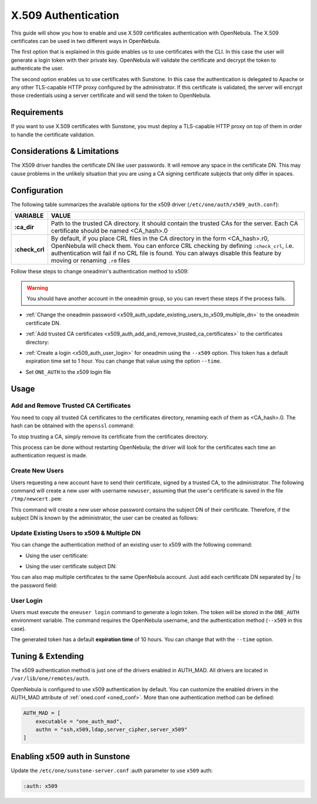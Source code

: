 .. _x509_auth:

====================
X.509 Authentication
====================

This guide will show you how to enable and use X.509 certificates authentication with OpenNebula. The X.509 certificates can be used in two different ways in OpenNebula.

The first option that is explained in this guide enables us to use certificates with the CLI. In this case the user will generate a login token with their private key. OpenNebula will validate the certificate and decrypt the token to authenticate the user.

The second option enables us to use certificates with Sunstone. In this case the authentication is delegated to Apache or any other TLS-capable HTTP proxy configured by the administrator. If this certificate is validated, the server will encrypt those credentials using a server certificate and will send the token to OpenNebula.

Requirements
============

If you want to use X.509 certificates with Sunstone, you must deploy a TLS-capable HTTP proxy on top of them in order to handle the certificate validation.

Considerations & Limitations
============================

The X509 driver handles the certificate DN like user passwords. It will remove any space in the certificate DN. This may cause problems in the unlikely situation that you are using a CA signing certificate subjects that only differ in spaces.

Configuration
=============

The following table summarizes the available options for the x509 driver (``/etc/one/auth/x509_auth.conf``):

+-----------------+----------------------------------------------------------+
|     VARIABLE    |                          VALUE                           |
+=================+==========================================================+
| **:ca\_dir**    | Path to the trusted CA directory. It should contain the  |
|                 | trusted CAs for the server. Each CA certificate should   |
|                 | be named <CA\_hash>.0                                    |
+-----------------+----------------------------------------------------------+
| **:check\_crl** | By default, if you place CRL files in the CA directory   |
|                 | in the form <CA\_hash>.r0, OpenNebula will check them.   |
|                 | You can enforce CRL checking by defining ``:check_crl``, |
|                 | i.e. authentication will fail if no CRL file is found.   |
|                 | You can always disable this feature by moving or         |
|                 | renaming ``.r0`` files                                   |
+-----------------+----------------------------------------------------------+

Follow these steps to change oneadmin's authentication method to x509:

.. warning:: You should have another account in the oneadmin group, so you can revert these steps if the process fails.

-  :ref:`Change the oneadmin password <x509_auth_update_existing_users_to_x509_multiple_dn>` to the oneadmin certificate DN.

.. prompt:: bash $ auto

    $ oneuser chauth 0 x509 --x509 --cert /tmp/newcert.pem

-  :ref:`Add trusted CA certificates <x509_auth_add_and_remove_trusted_ca_certificates>` to the certificates directory:

.. prompt:: bash $ auto

    $ openssl x509 -noout -hash -in cacert.pem
    78d0bbd8

    $ sudo cp cacert.pem /etc/one/auth/certificates/78d0bbd8.0

-  :ref:`Create a login <x509_auth_user_login>` for oneadmin using the ``--x509`` option. This token has a default expiration time set to 1 hour. You can change that value using the option ``--time``.

.. prompt:: bash $ auto

    $ oneuser login oneadmin --x509 --cert newcert.pem --key newkey.pem
    Enter PEM pass phrase:
    export ONE_AUTH=/home/oneadmin/.one/one_x509

-  Set ``ONE_AUTH`` to the x509 login file

.. prompt:: bash $ auto

    $ export ONE_AUTH=/home/oneadmin/.one/one_x509

Usage
=====

.. _x509_auth_add_and_remove_trusted_ca_certificates:

Add and Remove Trusted CA Certificates
--------------------------------------

You need to copy all trusted CA certificates to the certificates directory, renaming each of them as <CA\_hash>.0. The hash can be obtained with the ``openssl`` command:

.. prompt:: bash $ auto

    $ openssl x509 -noout -hash -in cacert.pem
    78d0bbd8

    $ sudo cp cacert.pem /etc/one/auth/certificates/78d0bbd8.0

To stop trusting a CA, simply remove its certificate from the certificates directory.

This process can be done without restarting OpenNebula; the driver will look for the certificates each time an authentication request is made.

Create New Users
----------------

Users requesting a new account have to send their certificate, signed by a trusted CA, to the administrator. The following command will create a new user with username ``newuser``, assuming that the user's certificate is saved in the file ``/tmp/newcert.pem``:

.. prompt:: bash $ auto

    $ oneuser create newuser --x509 --cert /tmp/newcert.pem

This command will create a new user whose password contains the subject DN of their certificate. Therefore, if the subject DN is known by the administrator, the user can be created as follows:

.. prompt:: bash $ auto

    $ oneuser create newuser --x509 "user_subject_DN"

.. _x509_auth_update_existing_users_to_x509_multiple_dn:

Update Existing Users to x509 & Multiple DN
-------------------------------------------

You can change the authentication method of an existing user to x509 with the following command:

-  Using the user certificate:

.. prompt:: bash $ auto

    $ oneuser chauth <id|name> x509 --x509 --cert /tmp/newcert.pem

-  Using the user certificate subject DN:

.. prompt:: bash $ auto

    $ oneuser chauth <id|name> x509 --x509 "user_subject_DN"

You can also map multiple certificates to the same OpenNebula account. Just add each certificate DN separated by `|` to the password field:

.. prompt:: bash $ auto

    $ oneuser passwd <id|name> --x509 "/DC=es/O=one/CN=user|/DC=us/O=two/CN=user"

.. _x509_auth_user_login:

User Login
----------

Users must execute the ``oneuser login`` command to generate a login token. The token will be stored in the ``ONE_AUTH`` environment variable. The command requires the OpenNebula username, and the authentication method (``--x509`` in this case).

.. prompt:: bash $ auto

    newuser@frontend $ oneuser login newuser --x509 --cert newcert.pem --key newkey.pem
    Enter PEM pass phrase:

The generated token has a default **expiration time** of 10 hours. You can change that with the ``--time`` option.

Tuning & Extending
==================

The x509 authentication method is just one of the drivers enabled in AUTH\_MAD. All drivers are located in ``/var/lib/one/remotes/auth``.

OpenNebula is configured to use x509 authentication by default. You can customize the enabled drivers in the AUTH\_MAD attribute of :ref:`oned.conf <oned_conf>`. More than one authentication method can be defined:

.. code-block:: bash

    AUTH_MAD = [
        executable = "one_auth_mad",
        authn = "ssh,x509,ldap,server_cipher,server_x509"
    ]

Enabling x509 auth in Sunstone
==============================

Update the ``/etc/one/sunstone-server.conf`` :auth parameter to use ``x509`` auth:

.. code-block:: yaml

        :auth: x509

